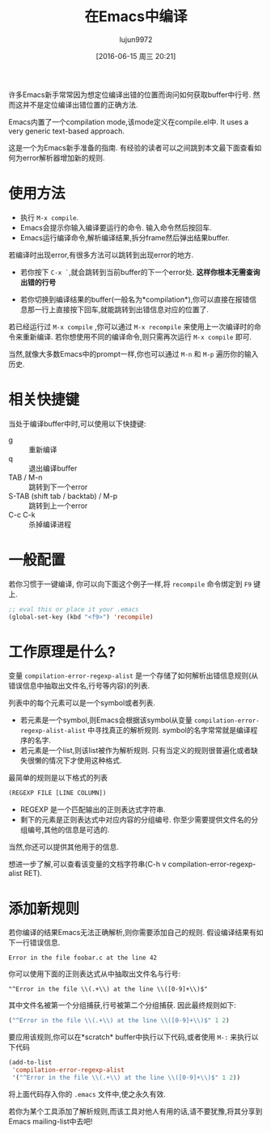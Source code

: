 #+TITLE: 在Emacs中编译
#+AUTHOR: lujun9972
#+CATEGORY: emacs-common
#+DATE: [2016-06-15 周三 20:21]
#+OPTIONS: ^:{}

许多Emacs新手常常因为想定位编译出错的位置而询问如何获取buffer中行号. 然而这并不是定位编译出错位置的正确方法.

Emacs内置了一个compilation mode,该mode定义在compile.el中. It uses a very generic text-based approach.

这是一个为Emacs新手准备的指南. 有经验的读者可以之间跳到本文最下面查看如何为error解析器增加新的规则.


* 使用方法

+ 执行 =M-x compile=.
+ Emacs会提示你输入编译要运行的命令. 输入命令然后按回车.
+ Emacs运行编译命令,解析编译结果,拆分frame然后弹出结果buffer.

若编译时出现error,有很多方法可以跳转到出现error的地方.

+ 若你按下 =C-x `=,就会跳转到当前buffer的下一个error处. *这样你根本无需查询出错的行号*

+ 若你切换到编译结果的buffer(一般名为*compilation*),你可以直接在报错信息那一行上直接按下回车,就能跳转到出错信息对应的位置了.

若已经运行过 =M-x compile= ,你可以通过 =M-x recompile= 来使用上一次编译时的命令来重新编译. 若你想使用不同的编译命令,则只需再次运行 =M-x compile= 即可.

当然,就像大多数Emacs中的prompt一样,你也可以通过 =M-n= 和 =M-p= 遍历你的输入历史.

* 相关快捷键

当处于编译buffer中时,可以使用以下快捷键:

+ g :: 重新编译
+ q :: 退出编译buffer
+ TAB / M-n :: 跳转到下一个error
+ S-TAB (shift tab / backtab) / M-p :: 跳转到上一个error
+ C-c C-k :: 杀掉编译进程

* 一般配置

若你习惯于一键编译, 你可以向下面这个例子一样,将 =recompile= 命令绑定到 =F9= 键上.
#+BEGIN_SRC emacs-lisp
  ;; eval this or place it your .emacs    
  (global-set-key (kbd "<f9>") 'recompile)
#+END_SRC

* 工作原理是什么?

变量 =compilation-error-regexp-alist= 是一个存储了如何解析出错信息规则(从错误信息中抽取出文件名,行号等内容)的列表.

列表中的每个元素可以是一个symbol或者列表.

+ 若元素是一个symbol,则Emacs会根据该symbol从变量 =compilation-error-regexp-alist-alist= 中寻找真正的解析规则. symbol的名字常常就是编译程序的名字.
+ 若元素是一个list,则该list被作为解析规则. 只有当定义的规则很普遍化或者缺失很懒的情况下才使用这种格式.

最简单的规则是以下格式的列表
#+BEGIN_SRC emacs-lisp
  (REGEXP FILE [LINE COLUMN])
#+END_SRC
+ REGEXP 是一个匹配输出的正则表达式字符串.
+ 剩下的元素是正则表达式中对应内容的分组编号. 你至少需要提供文件名的分组编号,其他的信息是可选的.

当然,你还可以提供其他用于的信息.

想进一步了解,可以查看该变量的文档字符串(C-h v compilation-error-regexp-alist RET).

* 添加新规则

若你编译的结果Emacs无法正确解析,则你需要添加自己的规则. 假设编译结果有如下一行错误信息.
#+BEGIN_EXAMPLE
  Error in the file foobar.c at the line 42
#+END_EXAMPLE

你可以使用下面的正则表达式从中抽取出文件名与行号:
#+BEGIN_EXAMPLE
  "^Error in the file \\(.+\\) at the line \\([0-9]+\\)$"
#+END_EXAMPLE

其中文件名被第一个分组捕获,行号被第二个分组捕获. 因此最终规则如下:
#+BEGIN_SRC emacs-lisp
  ("^Error in the file \\(.+\\) at the line \\([0-9]+\\)$" 1 2)
#+END_SRC

要应用该规则,你可以在*scratch* buffer中执行以下代码,或者使用 =M-:= 来执行以下代码
#+BEGIN_SRC emacs-lisp
  (add-to-list
   'compilation-error-regexp-alist
   '("^Error in the file \\(.+\\) at the line \\([0-9]+\\)$" 1 2))
#+END_SRC

将上面代码存入你的 =.emacs= 文件中,使之永久有效.

若你为某个工具添加了解析规则,而该工具对他人有用的话,请不要犹豫,将其分享到Emacs mailing-list中去吧!






